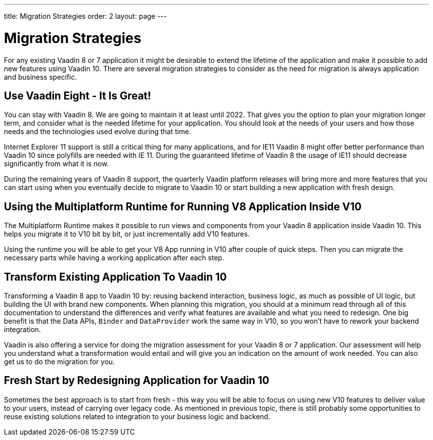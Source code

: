 ---
title: Migration Strategies
order: 2
layout: page
---

= Migration Strategies

For any existing Vaadin 8 or 7 application it might be desirable to extend the lifetime of the application and make it possible to add new features using Vaadin 10.
There are several migration strategies to consider as the need for migration is always application and business specific.

== Use Vaadin Eight - It Is Great!

You can stay with Vaadin 8. We are going to maintain it at least until 2022.
That gives you the option to plan your migration longer term, and consider what is the needed lifetime for your application.
You should look at the needs of your users and how those needs and the technologies used evolve during that time.

Internet Explorer 11 support is still a critical thing for many applications, and for IE11 Vaadin 8  might offer better
performance than Vaadin 10 since polyfills are needed with IE 11. During the guaranteed lifetime of Vaadin 8 the usage of IE11 should decrease significantly from what it is now.

During the remaining years of Vaadin 8 support, the quarterly Vaadin platform releases will bring more and more features
that you can start using when you eventually decide to migrate to Vaadin 10 or start building a new application with fresh design.

== Using the Multiplatform Runtime for Running V8 Application Inside V10

The Multiplatform Runtime makes it possible to run views and components from your Vaadin 8 application inside Vaadin 10.
This helps you migrate it to V10 bit by bit, or just incrementally add V10 features.

Using the runtime you will be able to get your V8 App running in V10 after couple of quick steps.
Then you can migrate the necessary parts while having a working application after each step.


== Transform Existing Application To Vaadin 10

Transforming a Vaadin 8 app to Vaadin 10 by: reusing backend interaction, business logic, as much as possible of UI logic,
but building the UI with brand new components. When planning this migration, you should at a minimum read through all of
this documentation to understand the differences and verify what features are available and what you need to redesign.
One big benefit is that the Data APIs, `Binder` and `DataProvider` work the same way in V10, so you won’t have to rework your backend integration.

Vaadin is also offering a service for doing the migration assessment for your Vaadin 8 or 7 application.
Our assessment will help you understand what a transformation would entail and will give you an indication on the amount of work needed.
You can also get us to do the migration for you.

== Fresh Start by Redesigning Application for Vaadin 10

Sometimes the best approach is to start from fresh - this way you will be able to focus on using new V10 features to deliver value to your users,
instead of carrying over legacy code. As mentioned in previous topic, there is still probably some opportunities to reuse
existing solutions related to integration to your business logic and backend.
